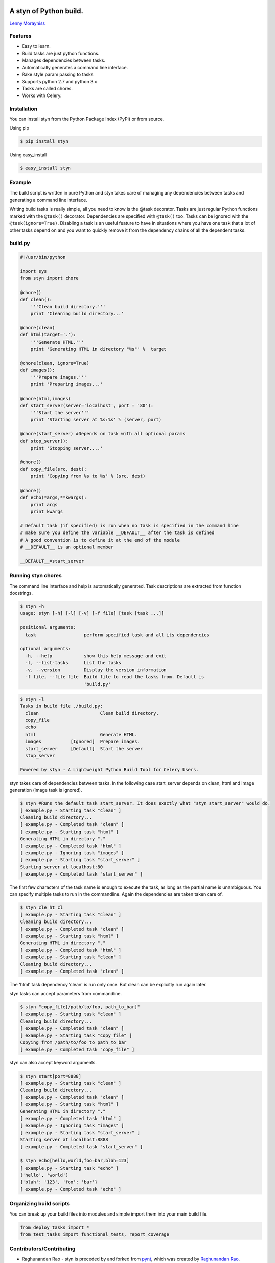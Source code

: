 |Build Status|

A styn of Python build.
=======================

`Lenny Morayniss <https://github.com/ldmoray>`__

Features
--------

-  Easy to learn.
-  Build tasks are just python functions.
-  Manages dependencies between tasks.
-  Automatically generates a command line interface.
-  Rake style param passing to tasks
-  Supports python 2.7 and python 3.x
-  Tasks are called chores.
-  Works with Celery.

Installation
------------

You can install styn from the Python Package Index (PyPI) or from
source.

Using pip

.. code:: bash

    $ pip install styn

Using easy\_install

.. code:: bash

    $ easy_install styn

Example
-------

The build script is written in pure Python and styn takes care of
managing any dependencies between tasks and generating a command line
interface.

Writing build tasks is really simple, all you need to know is the @task
decorator. Tasks are just regular Python functions marked with the
``@task()`` decorator. Dependencies are specified with ``@task()`` too.
Tasks can be ignored with the ``@task(ignore=True)``. Disabling a task
is an useful feature to have in situations where you have one task that
a lot of other tasks depend on and you want to quickly remove it from
the dependency chains of all the dependent tasks.

**build.py**
------------

.. code:: python


    #!/usr/bin/python

    import sys
    from styn import chore

    @chore()
    def clean():
        '''Clean build directory.'''
        print 'Cleaning build directory...'

    @chore(clean)
    def html(target='.'):
        '''Generate HTML.'''
        print 'Generating HTML in directory "%s"' %  target

    @chore(clean, ignore=True)
    def images():
        '''Prepare images.'''
        print 'Preparing images...'

    @chore(html,images)
    def start_server(server='localhost', port = '80'):
        '''Start the server'''
        print 'Starting server at %s:%s' % (server, port)

    @chore(start_server) #Depends on task with all optional params
    def stop_server():
        print 'Stopping server....'

    @chore()
    def copy_file(src, dest):
        print 'Copying from %s to %s' % (src, dest)

    @chore()
    def echo(*args,**kwargs):
        print args
        print kwargs
        
    # Default task (if specified) is run when no task is specified in the command line
    # make sure you define the variable __DEFAULT__ after the task is defined
    # A good convention is to define it at the end of the module
    # __DEFAULT__ is an optional member

    __DEFAULT__=start_server

**Running styn chores**
-----------------------

The command line interface and help is automatically generated. Task
descriptions are extracted from function docstrings.

.. code:: bash

    $ styn -h
    usage: styn [-h] [-l] [-v] [-f file] [task [task ...]]

    positional arguments:
      task                  perform specified task and all its dependencies

    optional arguments:
      -h, --help            show this help message and exit
      -l, --list-tasks      List the tasks
      -v, --version         Display the version information
      -f file, --file file  Build file to read the tasks from. Default is
                            'build.py'

.. code:: bash

    $ styn -l
    Tasks in build file ./build.py:
      clean                       Clean build directory.
      copy_file                   
      echo                        
      html                        Generate HTML.
      images           [Ignored]  Prepare images.
      start_server     [Default]  Start the server
      stop_server                 

    Powered by styn - A Lightweight Python Build Tool for Celery Users.

styn takes care of dependencies between tasks. In the following case
start\_server depends on clean, html and image generation (image task is
ignored).

.. code:: bash

    $ styn #Runs the default task start_server. It does exactly what "styn start_server" would do.
    [ example.py - Starting task "clean" ]
    Cleaning build directory...
    [ example.py - Completed task "clean" ]
    [ example.py - Starting task "html" ]
    Generating HTML in directory "."
    [ example.py - Completed task "html" ]
    [ example.py - Ignoring task "images" ]
    [ example.py - Starting task "start_server" ]
    Starting server at localhost:80
    [ example.py - Completed task "start_server" ]

The first few characters of the task name is enough to execute the task,
as long as the partial name is unambiguous. You can specify multiple
tasks to run in the commandline. Again the dependencies are taken taken
care of.

.. code:: bash

    $ styn cle ht cl
    [ example.py - Starting task "clean" ]
    Cleaning build directory...
    [ example.py - Completed task "clean" ]
    [ example.py - Starting task "html" ]
    Generating HTML in directory "."
    [ example.py - Completed task "html" ]
    [ example.py - Starting task "clean" ]
    Cleaning build directory...
    [ example.py - Completed task "clean" ]

The 'html' task dependency 'clean' is run only once. But clean can be
explicitly run again later.

styn tasks can accept parameters from commandline.

.. code:: bash

    $ styn "copy_file[/path/to/foo, path_to_bar]"
    [ example.py - Starting task "clean" ]
    Cleaning build directory...
    [ example.py - Completed task "clean" ]
    [ example.py - Starting task "copy_file" ]
    Copying from /path/to/foo to path_to_bar
    [ example.py - Completed task "copy_file" ]

styn can also accept keyword arguments.

.. code:: bash

    $ styn start[port=8888]
    [ example.py - Starting task "clean" ]
    Cleaning build directory...
    [ example.py - Completed task "clean" ]
    [ example.py - Starting task "html" ]
    Generating HTML in directory "."
    [ example.py - Completed task "html" ]
    [ example.py - Ignoring task "images" ]
    [ example.py - Starting task "start_server" ]
    Starting server at localhost:8888
    [ example.py - Completed task "start_server" ]
        
    $ styn echo[hello,world,foo=bar,blah=123]
    [ example.py - Starting task "echo" ]
    ('hello', 'world')
    {'blah': '123', 'foo': 'bar'}
    [ example.py - Completed task "echo" ]

**Organizing build scripts**
----------------------------

You can break up your build files into modules and simple import them
into your main build file.

.. code:: python

    from deploy_tasks import *
    from test_tasks import functional_tests, report_coverage

Contributors/Contributing
-------------------------

-  Raghunandan Rao - styn is preceded by and forked from
   `pynt <https://github.com/rags/pynt>`__, which was created by
   `Raghunandan Rao <https://github.com/rags>`__.
-  Calum J. Eadie - pynt is preceded by and forked from
   `microbuild <https://github.com/CalumJEadie/microbuild>`__, which was
   created by `Calum J. Eadie <https://github.com/CalumJEadie>`__.

If you want to make changes the repo is at
https://github.com/ldmoray/styn. You will need
`pytest <http://www.pytest.org>`__ to run the tests

.. code:: bash

    $ ./b t

It will be great if you can raise a `pull
request <https://help.github.com/articles/using-pull-requests>`__ once
you are done.

*If you find any bugs or need new features please raise a ticket in the
`issues section <https://github.com/ldmoray/styn/issues>`__ of the
github repo.*

Really, this is just a downstream fork to rename "tasks" to "chores"
though.

License
-------

pynt is licensed under a `MIT
license <http://opensource.org/licenses/MIT>`__

.. |Build Status| image:: https://travis-ci.org/ldmoray/styn.svg?branch=master
   :target: https://travis-ci.org/ldmoray/styn
